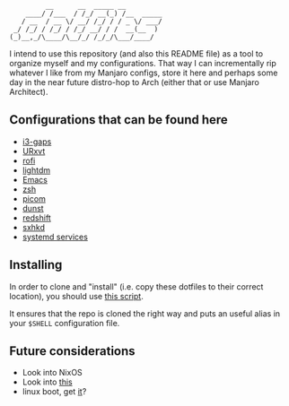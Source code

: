 #+author: Henrique Silva
#+email: hcpsilva@inf.ufrgs.br
#+infojs_opt:
#+property: cache yes
#+property: exports both
#+property: tangle yes
#+options: title:nil

#+begin_example
         __      __  _____ __
    ____/ /___  / /_/ __(_) /__  _____
   / __  / __ \/ __/ /_/ / / _ \/ ___/
 _/ /_/ / /_/ / /_/ __/ / /  __(__  )
(_)__,_/\____/\__/_/ /_/_/\___/____/
#+end_example

I intend to use this repository (and also this README file) as a tool to
organize myself and my configurations. That way I can incrementally rip
whatever I like from my Manjaro configs, store it here and perhaps some day in
the near future distro-hop to Arch (either that or use Manjaro Architect).

** Configurations that can be found here

- [[./.config/i3/config][i3-gaps]]
- [[./.Xresources][URxvt]]
- [[./.config/rofi/config][rofi]]
- [[./.config/lightdm/lightdm.conf][lightdm]]
- [[./.emacs.d/config.org][Emacs]]
- [[./.zshrc][zsh]]
- [[./.config/picom.conf][picom]]
- [[./.config/dunst/dunstrc][dunst]]
- [[./.config/redshift.conf][redshift]]
- [[./.config/sxhkd/sxhkdrc][sxhkd]]
- [[./.config/systemd/user/][systemd services]]

** Installing

In order to clone and "install" (i.e. copy these dotfiles to their correct
location), you should use [[./.scripts/install_dotfiles.sh][this script]].

It ensures that the repo is cloned the right way and puts an useful alias
in your =$SHELL= configuration file.

** Future considerations

- Look into NixOS
- Look into [[https://www.lukeshu.com/blog/x11-systemd.html][this]]
- linux boot, get [[https://opensource.com/sites/default/files/styles/image-full-size/public/lead-images/linux_boot.png?itok=FUesnJQp][it]]?
